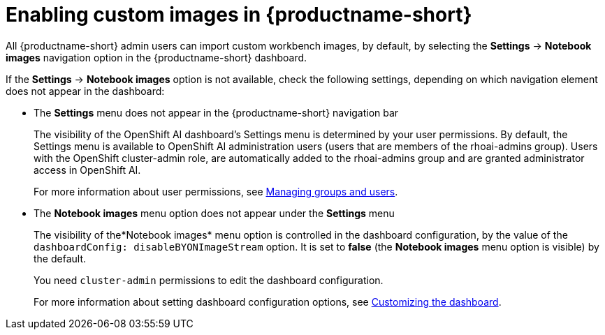:_module-type: PROCEDURE

[id='enabling-custom-images_{context}']
= Enabling custom images in {productname-short}

All {productname-short} admin users can import custom workbench images, by default, by selecting the *Settings* -> *Notebook images* navigation option in the {productname-short} dashboard.

If the *Settings* -> *Notebook images* option is not available, check the following settings, depending on which navigation element does not appear in the dashboard:

* The *Settings* menu does not appear in the {productname-short} navigation bar
+
The visibility of the OpenShift AI dashboard’s Settings menu is determined by your user permissions. By default, the Settings menu is available to OpenShift AI administration users (users that are members of the rhoai-admins group). Users with the OpenShift  cluster-admin role, are automatically added to the rhoai-admins group and are granted administrator access in OpenShift AI. 
+ 
ifdef::upstream[]
For more information about user permissions, see link:{odhdocshome}/managing-odh/#managing-groups-and-users[Managing groups and users].
endif::[]
ifndef::upstream[]
For more information about user permissions, see link:{rhoaidocshome}{default-format-url}/managing_rhoai/managing-groups-and-users[Managing groups and users].
endif::[]
* The *Notebook images* menu option does not appear under the *Settings* menu
+
The visibility of the*Notebook images* menu option is controlled in the dashboard configuration, by the value of the `dashboardConfig: disableBYONImageStream` option. It is set to *false* (the *Notebook images* menu option is visible) by the default. 
+
You need `cluster-admin` permissions to edit the dashboard configuration. 
+
ifdef::upstream[]
For more information about setting dashboard configuration options, see link:{odhdocshome}/managing-odh/#customizing-the-dashboard[Customizing the dashboard].
endif::[]
ifndef::upstream[]
For more information about setting dashboard configuration options, see link:{rhoaidocshome}{default-format-url}/managing_rhoai/customizing-the-dashboard[Customizing the dashboard].
endif::[]